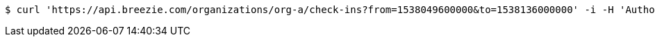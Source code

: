[source,bash]
----
$ curl 'https://api.breezie.com/organizations/org-a/check-ins?from=1538049600000&to=1538136000000' -i -H 'Authorization: Bearer: 0b79bab50daca910b000d4f1a2b675d604257e42'
----